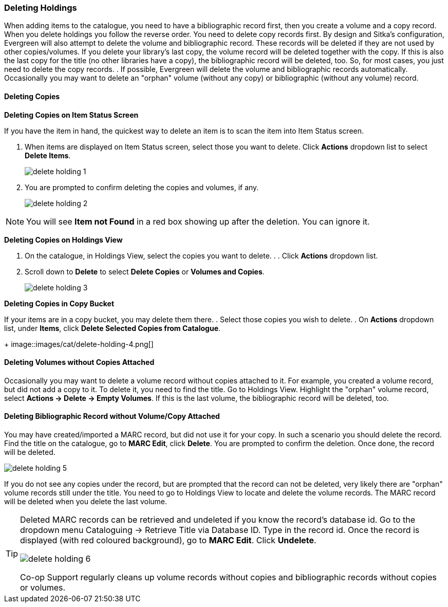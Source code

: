 Deleting Holdings
~~~~~~~~~~~~~~~~~

When adding items to the catalogue, you need to have a bibliographic record first, then you create a volume and a copy record. When you delete holdings you follow the reverse order. You need to delete copy records first. By design and Sitka's configuration, Evergreen will also attempt to delete the volume and bibliographic record. These records will be deleted if they are not used by other copies/volumes. If you delete your library's last copy, the volume record will be deleted together with the copy. If this is also the last copy for the title (no other libraries have a copy), the bibliographic record will be deleted, too. So, for most cases, you just need to delete the copy records. . If possible, Evergreen will delete the volume and bibliographic records automatically. Occasionally you may want to delete an "orphan" volume (without any copy) or bibliographic (without any volume) record.

Deleting Copies
^^^^^^^^^^^^^^^^

*Deleting Copies on Item Status Screen*

If you have the item in hand, the quickest way to delete an item is to scan the item into Item Status screen.

. When items are displayed on Item Status screen, select those you want to delete. Click *Actions* dropdown list to select *Delete Items*.
+
image::images/cat/delete-holding-1.png[]
+
. You are prompted to confirm deleting the copies and volumes, if any.
+
image::images/cat/delete-holding-2.png[]

[NOTE]
======
You will see *Item not Found* in a red box showing up after the deletion. You can ignore it.
======

*Deleting Copies on Holdings View*

. On the catalogue, in Holdings View, select the copies you want to delete. .  . Click *Actions* dropdown list.
. Scroll down to *Delete* to select *Delete Copies* or *Volumes and Copies*.
+
image::images/cat/delete-holding-3.png[]

*Deleting Copies in Copy Bucket*

If your items are in a copy bucket, you may delete them there.
. Select those copies you wish to delete.
. On *Actions* dropdown list, under *Items*, click *Delete Selected Copies from Catalogue*.
+
image::images/cat/delete-holding-4.png[]


Deleting Volumes without Copies Attached
^^^^^^^^^^^^^^^^^^^^^^^^^^^^^^^^^^^^^^^^^

Occasionally you may want to delete a volume record without copies attached to it. For example, you created a volume record, but did not add a copy to it. To delete it, you need to find the title. Go to Holdings View. Highlight the "orphan" volume record, select *Actions -> Delete -> Empty Volumes*. If this is the last volume, the bibliographic record will be deleted, too.

Deleting Bibliographic Record without Volume/Copy Attached
^^^^^^^^^^^^^^^^^^^^^^^^^^^^^^^^^^^^^^^^^^^^^^^^^^^^^^^^^^^

You may have created/imported a MARC record, but did not use it for your copy. In such a scenario you should delete the record. Find the title on the catalogue, go to *MARC Edit*, click *Delete*. You are prompted to confirm the deletion. Once done, the record will be deleted.

image::images/cat/delete-holding-5.png[]

If you do not see any copies under the record, but are prompted that the record can not be deleted, very likely there are "orphan" volume records still under the title. You need to go to Holdings View to locate and delete the volume records. The MARC record will be deleted when you delete the last volume.

[TIP]
=====
Deleted MARC records can be retrieved and undeleted if you know the record's database id. Go to the dropdown menu Cataloguing -> Retrieve Title via Database ID. Type in the record id. Once the record is displayed (with red coloured background),  go to *MARC Edit*. Click *Undelete*.

image::images/cat/delete-holding-6.png[]

Co-op Support regularly cleans up volume records without copies and bibliographic records without copies or volumes.
====
